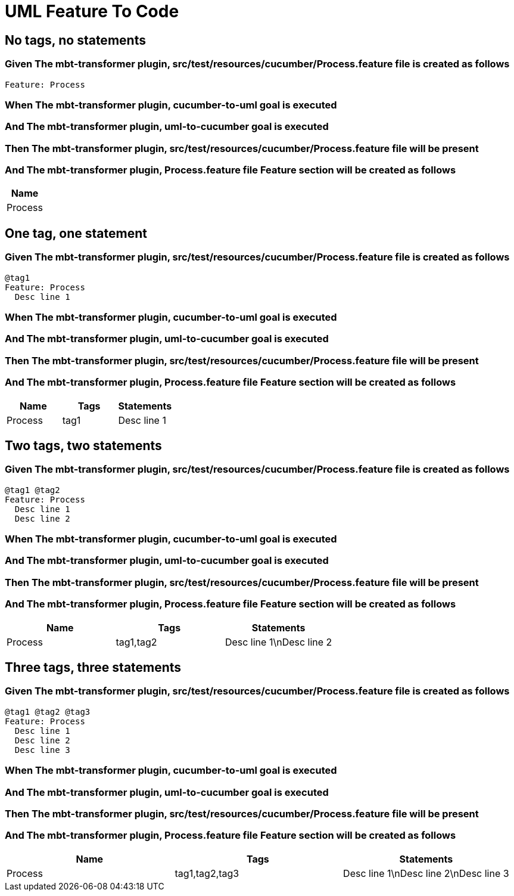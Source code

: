 :tags: sheep-dog-dev
= UML Feature To Code

== No tags, no statements

=== Given The mbt-transformer plugin, src/test/resources/cucumber/Process.feature file is created as follows

----
Feature: Process
----

=== When The mbt-transformer plugin, cucumber-to-uml goal is executed

=== And The mbt-transformer plugin, uml-to-cucumber goal is executed

=== Then The mbt-transformer plugin, src/test/resources/cucumber/Process.feature file will be present

=== And The mbt-transformer plugin, Process.feature file Feature section will be created as follows

[options="header"]
|===
| Name
| Process
|===

== One tag, one statement

=== Given The mbt-transformer plugin, src/test/resources/cucumber/Process.feature file is created as follows

----
@tag1
Feature: Process
  Desc line 1
----

=== When The mbt-transformer plugin, cucumber-to-uml goal is executed

=== And The mbt-transformer plugin, uml-to-cucumber goal is executed

=== Then The mbt-transformer plugin, src/test/resources/cucumber/Process.feature file will be present

=== And The mbt-transformer plugin, Process.feature file Feature section will be created as follows

[options="header"]
|===
| Name| Tags| Statements
| Process| tag1| Desc line 1
|===

== Two tags, two statements

=== Given The mbt-transformer plugin, src/test/resources/cucumber/Process.feature file is created as follows

----
@tag1 @tag2
Feature: Process
  Desc line 1
  Desc line 2
----

=== When The mbt-transformer plugin, cucumber-to-uml goal is executed

=== And The mbt-transformer plugin, uml-to-cucumber goal is executed

=== Then The mbt-transformer plugin, src/test/resources/cucumber/Process.feature file will be present

=== And The mbt-transformer plugin, Process.feature file Feature section will be created as follows

[options="header"]
|===
| Name| Tags| Statements
| Process| tag1,tag2| Desc line 1\nDesc line 2
|===

== Three tags, three statements

=== Given The mbt-transformer plugin, src/test/resources/cucumber/Process.feature file is created as follows

----
@tag1 @tag2 @tag3
Feature: Process
  Desc line 1
  Desc line 2
  Desc line 3
----

=== When The mbt-transformer plugin, cucumber-to-uml goal is executed

=== And The mbt-transformer plugin, uml-to-cucumber goal is executed

=== Then The mbt-transformer plugin, src/test/resources/cucumber/Process.feature file will be present

=== And The mbt-transformer plugin, Process.feature file Feature section will be created as follows

[options="header"]
|===
| Name| Tags| Statements
| Process| tag1,tag2,tag3| Desc line 1\nDesc line 2\nDesc line 3
|===
